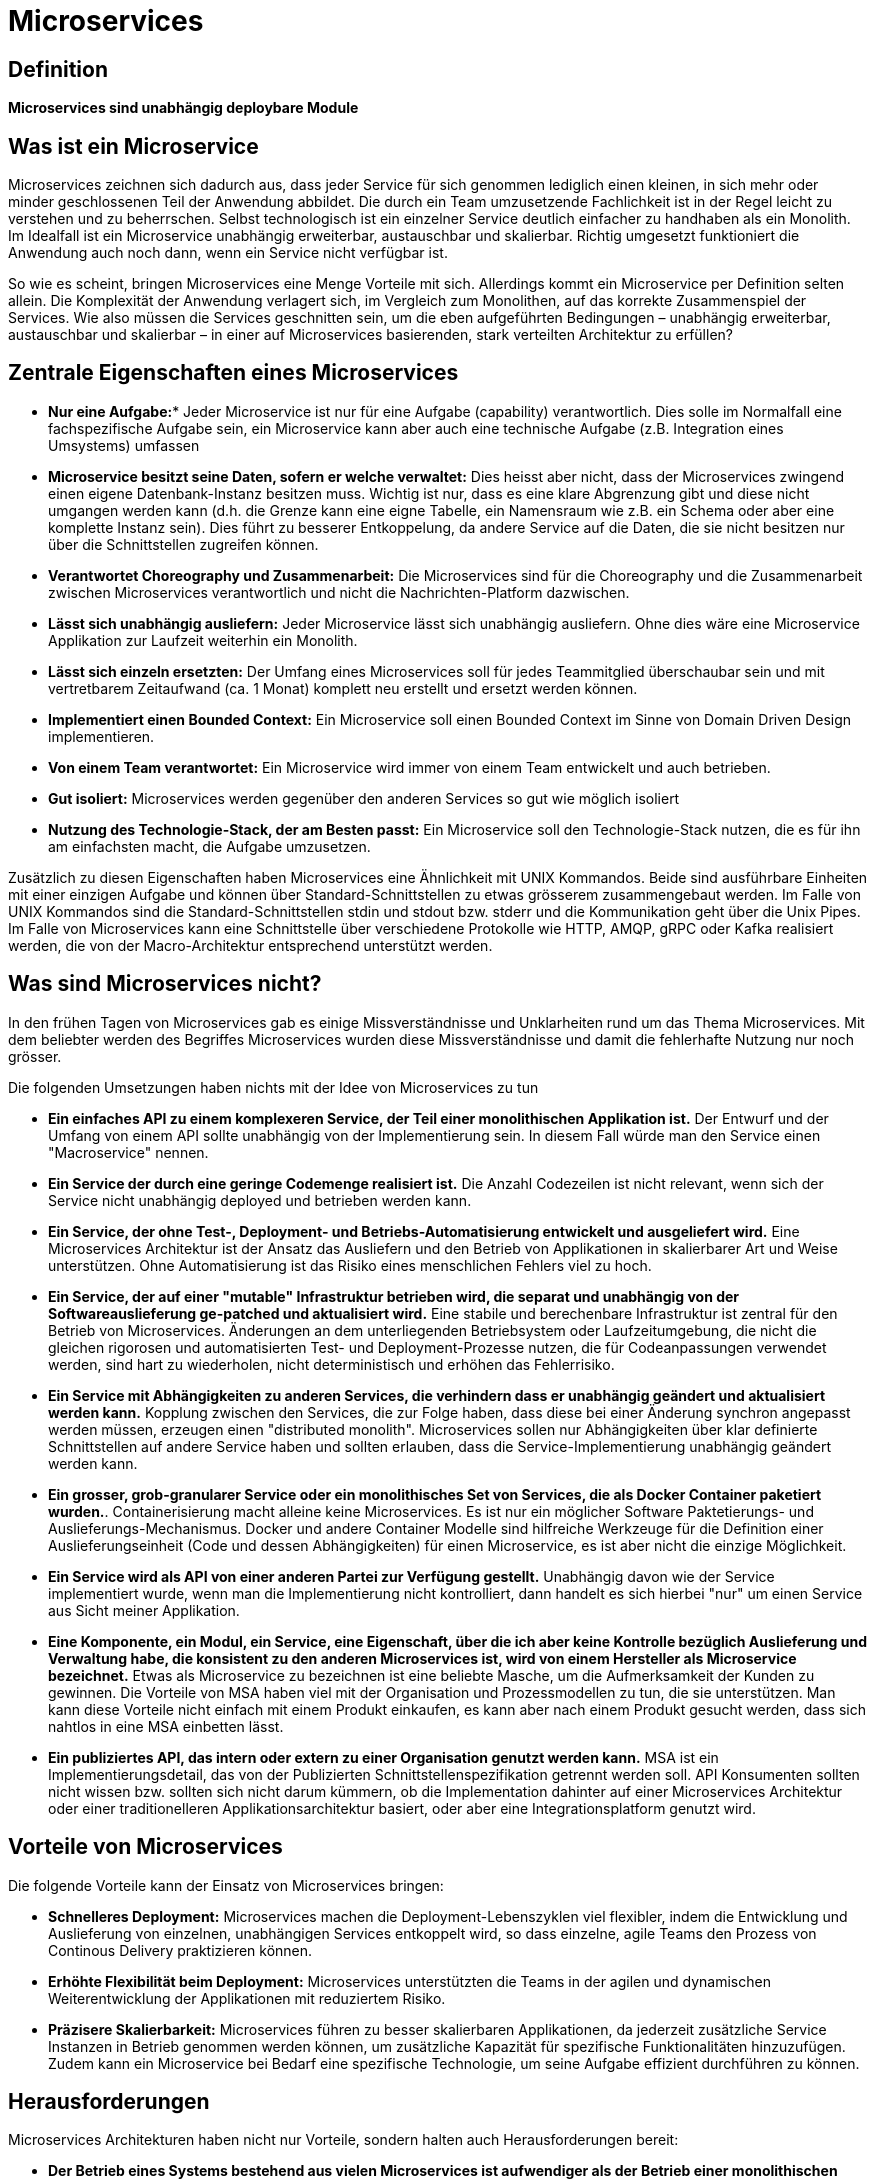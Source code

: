 # Microservices

## Definition

*Microservices sind unabhängig deploybare Module*

## Was ist ein Microservice

Microservices zeichnen sich dadurch aus, dass jeder Service für sich genommen lediglich einen kleinen, in sich mehr oder minder geschlossenen Teil der Anwendung abbildet. Die durch ein Team umzusetzende Fachlichkeit ist in der Regel leicht zu verstehen und zu beherrschen. Selbst technologisch ist ein einzelner Service deutlich einfacher zu handhaben als ein Monolith. Im Idealfall ist ein Microservice unabhängig erweiterbar, austauschbar und skalierbar. Richtig umgesetzt funktioniert die Anwendung auch noch dann, wenn ein Service nicht verfügbar ist.

So wie es scheint, bringen Microservices eine Menge Vorteile mit sich. Allerdings kommt ein Microservice per Definition selten allein. Die Komplexität der Anwendung verlagert sich, im Vergleich zum Monolithen, auf das korrekte Zusammenspiel der Services. Wie also müssen die Services geschnitten sein, um die eben aufgeführten Bedingungen – unabhängig erweiterbar, austauschbar und skalierbar – in einer auf Microservices basierenden, stark verteilten Architektur zu erfüllen? 

## Zentrale Eigenschaften eines Microservices

- **Nur eine Aufgabe:*** Jeder Microservice ist nur für eine Aufgabe (capability) verantwortlich. Dies solle im Normalfall eine fachspezifische Aufgabe sein, ein Microservice kann aber auch eine technische Aufgabe (z.B. Integration eines Umsystems) umfassen

- **Microservice besitzt seine Daten, sofern er welche verwaltet:** Dies heisst aber nicht, dass der Microservices zwingend einen eigene Datenbank-Instanz besitzen muss. Wichtig ist nur, dass es eine klare Abgrenzung gibt und diese nicht umgangen werden kann (d.h. die Grenze kann eine eigne Tabelle, ein Namensraum wie z.B. ein Schema oder aber eine komplette Instanz sein). Dies führt zu besserer Entkoppelung, da andere Service auf die Daten, die sie nicht besitzen nur über die Schnittstellen zugreifen können. 

- **Verantwortet Choreography und Zusammenarbeit:** Die Microservices sind für die Choreography und die Zusammenarbeit zwischen Microservices verantwortlich und nicht die Nachrichten-Platform dazwischen. 

- **Lässt sich unabhängig ausliefern:** Jeder Microservice lässt sich unabhängig ausliefern. Ohne dies wäre eine Microservice Applikation zur Laufzeit weiterhin ein Monolith.

- **Lässt sich einzeln ersetzten:** Der Umfang eines Microservices soll für jedes Teammitglied überschaubar sein und mit vertretbarem Zeitaufwand (ca. 1 Monat) komplett neu erstellt und ersetzt werden können. 

- **Implementiert einen Bounded Context:** Ein Microservice soll einen Bounded Context im Sinne von Domain Driven Design implementieren.

- **Von einem Team verantwortet:** Ein Microservice wird immer von einem Team entwickelt und auch betrieben.

- **Gut isoliert:** Microservices werden gegenüber den anderen Services so gut wie möglich isoliert

- **Nutzung des Technologie-Stack, der am Besten passt:** Ein Microservice soll den Technologie-Stack nutzen, die es für ihn am einfachsten macht, die Aufgabe umzusetzen. 

Zusätzlich zu diesen Eigenschaften haben Microservices eine Ähnlichkeit mit UNIX Kommandos. Beide sind ausführbare Einheiten mit einer einzigen Aufgabe und können über Standard-Schnittstellen zu etwas grösserem zusammengebaut werden. Im Falle von UNIX Kommandos sind die Standard-Schnittstellen stdin und stdout bzw. stderr und die Kommunikation geht über die Unix Pipes. Im Falle von Microservices kann eine Schnittstelle über verschiedene Protokolle wie HTTP, AMQP, gRPC oder Kafka realisiert werden, die von der Macro-Architektur entsprechend unterstützt werden. 

## Was sind Microservices nicht?
In den frühen Tagen von Microservices gab es einige Missverständnisse und Unklarheiten rund um das Thema Microservices. Mit dem beliebter werden des Begriffes Microservices wurden diese Missverständnisse und damit die fehlerhafte Nutzung nur noch grösser. 

Die folgenden Umsetzungen haben nichts mit der Idee von Microservices zu tun

* **Ein einfaches API zu einem komplexeren Service, der Teil einer monolithischen Applikation ist.** Der Entwurf und der Umfang von einem API sollte unabhängig von der Implementierung sein. In diesem Fall würde man den Service einen "Macroservice" nennen. 
* **Ein Service der durch eine geringe Codemenge realisiert ist.** Die Anzahl Codezeilen ist nicht relevant, wenn sich der Service nicht unabhängig deployed und betrieben werden kann. 
* **Ein Service, der ohne Test-, Deployment- und Betriebs-Automatisierung entwickelt und ausgeliefert wird.** Eine Microservices Architektur ist der Ansatz das Ausliefern und den Betrieb von Applikationen in skalierbarer Art und Weise unterstützen. Ohne Automatisierung ist das Risiko eines menschlichen Fehlers viel zu hoch.
* **Ein Service, der auf einer "mutable" Infrastruktur betrieben wird, die separat und unabhängig von der Softwareauslieferung ge-patched und aktualisiert wird.** Eine stabile und berechenbare Infrastruktur ist zentral für den Betrieb von Microservices. Änderungen an dem unterliegenden Betriebsystem oder Laufzeitumgebung, die nicht die gleichen rigorosen und automatisierten Test- und Deployment-Prozesse nutzen, die für Codeanpassungen verwendet werden, sind hart zu wiederholen, nicht deterministisch und erhöhen das Fehlerrisiko. 
* **Ein Service mit Abhängigkeiten zu anderen Services, die verhindern dass er unabhängig geändert und aktualisiert werden kann.** Kopplung zwischen den Services, die zur Folge haben, dass diese bei einer Änderung synchron angepasst werden müssen, erzeugen einen "distributed monolith". Microservices sollen nur Abhängigkeiten über klar definierte Schnittstellen auf andere Service haben und sollten erlauben, dass die Service-Implementierung unabhängig geändert werden kann. 
* **Ein grosser, grob-granularer Service oder ein monolithisches Set von Services, die als Docker Container paketiert wurden.**. Containerisierung macht alleine keine Microservices. Es ist nur ein möglicher Software Paktetierungs- und Auslieferungs-Mechanismus. Docker und andere Container Modelle sind hilfreiche Werkzeuge für die Definition einer Auslieferungseinheit (Code und dessen Abhängigkeiten) für einen Microservice, es ist aber nicht die einzige Möglichkeit. 
* **Ein Service wird als API von einer anderen Partei zur Verfügung gestellt.** Unabhängig davon wie der Service implementiert wurde, wenn man die Implementierung nicht kontrolliert, dann handelt es sich hierbei "nur" um einen Service aus Sicht meiner Applikation. 
* **Eine Komponente, ein Modul, ein Service, eine Eigenschaft, über die ich aber keine Kontrolle bezüglich Auslieferung und Verwaltung habe, die konsistent zu den anderen Microservices ist, wird von einem Hersteller als Microservice bezeichnet.** Etwas als Microservice zu bezeichnen ist eine beliebte Masche, um die Aufmerksamkeit der Kunden zu gewinnen. Die Vorteile von MSA haben viel mit der Organisation und Prozessmodellen zu tun, die sie unterstützen. Man kann diese Vorteile nicht einfach mit einem Produkt einkaufen, es kann aber nach einem Produkt gesucht werden, dass sich nahtlos in eine MSA einbetten lässt. 
* **Ein publiziertes API, das intern oder extern zu einer Organisation genutzt werden kann.** MSA ist ein Implementierungsdetail, das von der Publizierten Schnittstellenspezifikation getrennt werden soll. API Konsumenten sollten nicht wissen bzw. sollten sich nicht darum kümmern, ob die Implementation dahinter auf einer Microservices Architektur oder einer traditionelleren Applikationsarchitektur basiert, oder aber eine Integrationsplatform genutzt wird.

## Vorteile von Microservices

Die folgende Vorteile kann der Einsatz von Microservices bringen:

* **Schnelleres Deployment:** Microservices machen die Deployment-Lebenszyklen viel flexibler, indem die Entwicklung und Auslieferung von einzelnen, unabhängigen Services entkoppelt wird, so dass einzelne, agile Teams den Prozess von Continous Delivery praktizieren können.   

* **Erhöhte Flexibilität beim Deployment:** Microservices unterstützten die Teams in der agilen und dynamischen Weiterentwicklung der Applikationen mit reduziertem Risiko. 

* **Präzisere Skalierbarkeit:** Microservices führen zu besser skalierbaren Applikationen, da jederzeit zusätzliche Service Instanzen in Betrieb genommen werden können, um zusätzliche Kapazität für spezifische Funktionalitäten hinzuzufügen. Zudem kann ein Microservice bei Bedarf eine spezifische Technologie, um seine Aufgabe effizient durchführen zu können. 

## Herausforderungen

Microservices Architekturen haben nicht nur Vorteile, sondern halten auch Herausforderungen bereit:

* **Der Betrieb eines Systems bestehend aus vielen Microservices ist aufwendiger als der Betrieb einer monolithischen Applikation.** Der Grund ist, dass in einem Microservice-System viel mehr eigenständige Einheiten existieren, die unabhängig deployed und überwacht werden müssen. Das ist nur machbar, wenn das ganze möglichst automatisiert ist.
* **Microservices müssen unabhängig und getrennt deploybar sein.** Docker Container stellen dafür eine wichtige Basis zur Verfügung, dies alleine reicht aber nicht aus. Auch das Testen muss getrennt werden . Wenn alle Microservices zusammen getestet werden müssten, dann gehen alle Vorteile der Unabhängigkeit beim Testen gleich wieder verloren.


